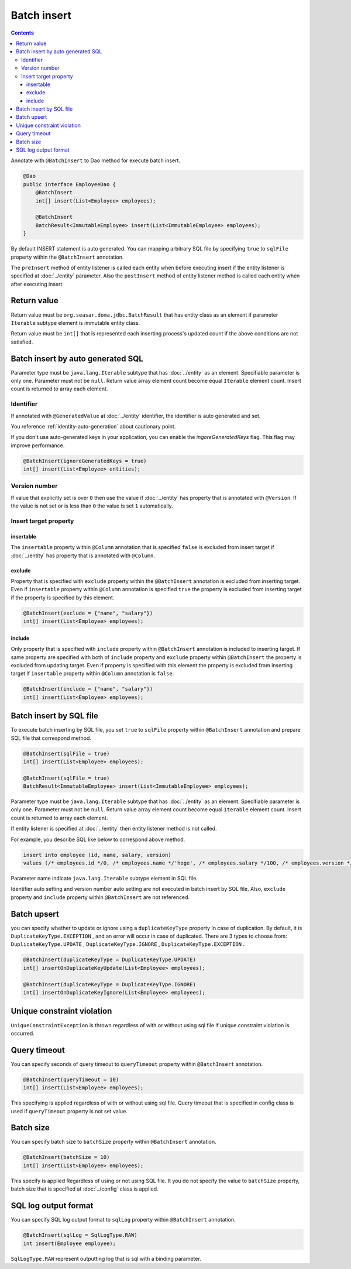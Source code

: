 ==================
Batch insert
==================

.. contents::
   :depth: 3

Annotate with ``@BatchInsert`` to Dao method for execute batch insert.

.. code-block:: java

  @Dao
  public interface EmployeeDao {
      @BatchInsert
      int[] insert(List<Employee> employees);

      @BatchInsert
      BatchResult<ImmutableEmployee> insert(List<ImmutableEmployee> employees);
  }

By default INSERT statement is auto generated.
You can mapping arbitrary SQL file by specifying ``true`` to ``sqlFile`` property within the ``@BatchInsert`` annotation.

The ``preInsert`` method of entity listener is called each entity when before executing insert if the entity listener is specified at :doc:`../entity` parameter.
Also the ``postInsert`` method of entity listener method is called each entity when after executing insert.

Return value
=============

Return value must be ``org.seasar.doma.jdbc.BatchResult`` that has entity class as an element if parameter ``Iterable`` subtype element is immutable entity class.

Return value must be ``int[]`` that is represented each inserting process's updated count if the above conditions are not satisfied.

Batch insert by auto generated SQL
=====================================

Parameter type must be ``java.lang.Iterable`` subtype that has :doc:`../entity` as an element.
Specifiable parameter is only one.
Parameter must not be ``null``.
Return value array element count become equal ``Iterable`` element count.
Insert count is returned to array each element.

Identifier
-----------

If annotated with ``@GeneratedValue`` at :doc:`../entity` identifier, the identifier is auto generated and set.

You reference :ref:`identity-auto-generation` about cautionary point.

If you don't use auto-generated keys in your application, you can enable the `ingoreGeneratedKeys` flag.
This flag may improve performance.

.. code-block:: java

  @BatchInsert(ignoreGeneratedKeys = true)
  int[] insert(List<Employee> entities);

Version number
----------------

If value that explicitly set is over ``0`` then use the value if :doc:`../entity` has property that is annotated  with ``@Version``.
If the value is not set or is less than ``0`` the value is set ``1`` automatically.

Insert target property
-----------------------

insertable
~~~~~~~~~~

The ``insertable`` property within ``@Column`` annotation that is specified ``false`` is excluded from insert target if :doc:`../entity` has property that is annotated with ``@Column``.

exclude
~~~~~~~

Property that is specified with ``exclude`` property within the ``@BatchInsert`` annotation is excluded from inserting target.
Even if ``insertable`` property within ``@Column`` annotation is specified ``true`` the property is excluded from inserting target if the property is specified by this element.

.. code-block:: java

  @BatchInsert(exclude = {"name", "salary"})
  int[] insert(List<Employee> employees);

include
~~~~~~~

Only property that is specified with ``include`` property within ``@BatchInsert`` annotation is included to inserting target.
If same property are specified with both of ``include`` property and ``exclude`` property within ``@BatchInsert`` the property is excluded from updating target.
Even if property is specified with this element the property is excluded from inserting target if ``insertable`` property within ``@Column`` annotation is ``false``.

.. code-block:: java

  @BatchInsert(include = {"name", "salary"})
  int[] insert(List<Employee> employees);

Batch insert by SQL file
===========================

To execute batch inserting by SQL file,
you set ``true`` to ``sqlFile`` property within ``@BatchInsert`` annotation and prepare SQL file that correspond method.

.. code-block:: java

  @BatchInsert(sqlFile = true)
  int[] insert(List<Employee> employees);

  @BatchInsert(sqlFile = true)
  BatchResult<ImmutableEmployee> insert(List<ImmutableEmployee> employees);

Parameter type must be ``java.lang.Iterable`` subtype that has :doc:`../entity` as an element.
Specifiable parameter is only one.
Parameter must not be ``null``.
Return value array element count become equal ``Iterable`` element count.
Insert count is returned to array each element.

If entity listener is specified at :doc:`../entity` then entity listener method is not called.

For example, you describe SQL like below to correspond above method.

.. code-block:: sql

  insert into employee (id, name, salary, version)
  values (/* employees.id */0, /* employees.name */'hoge', /* employees.salary */100, /* employees.version */0)

Parameter name indicate ``java.lang.Iterable`` subtype element in SQL file.

Identifier auto setting and version number auto setting are not executed in batch insert by SQL file.
Also, ``exclude`` property and ``include`` property within ``@BatchInsert`` are not referenced.

Batch upsert
===========================

you can specify whether to update or ignore using a ``duplicateKeyType`` property In case of duplication.
By default, it is ``DuplicateKeyType.EXCEPTION`` , and an error will occur in case of duplicated.
There are 3 types to choose from: ``DuplicateKeyType.UPDATE`` , ``DuplicateKeyType.IGNORE`` , ``DuplicateKeyType.EXCEPTION`` .

.. code-block:: java

  @BatchInsert(duplicateKeyType = DuplicateKeyType.UPDATE)
  int[] insertOnDuplicateKeyUpdate(List<Employee> employees);

  @BatchInsert(duplicateKeyType = DuplicateKeyType.IGNORE)
  int[] insertOnDuplicateKeyIgnore(List<Employee> employees);

Unique constraint violation
============================

``UniqueConstraintException`` is thrown regardless of with or without using sql file if unique constraint violation is occurred.

Query timeout
==================

You can specify seconds of query timeout to ``queryTimeout`` property within ``@BatchInsert`` annotation.

.. code-block:: java

  @BatchInsert(queryTimeout = 10)
  int[] insert(List<Employee> employees);

This specifying is applied regardless of with or without using sql file.
Query timeout that is specified in config class is used if ``queryTimeout`` property is not set value.

Batch size
============

You can specify batch size to ``batchSize`` property within ``@BatchInsert`` annotation.

.. code-block:: java

  @BatchInsert(batchSize = 10)
  int[] insert(List<Employee> employees);

This specify is applied Regardless of using or not using SQL file.
It you do not specify the value to ``batchSize`` property, batch size that is specified at :doc:`../config` class is applied.

SQL log output format
=====================

You can specify SQL log output format to ``sqlLog`` property within ``@BatchInsert`` annotation.

.. code-block:: java

  @BatchInsert(sqlLog = SqlLogType.RAW)
  int insert(Employee employee);

``SqlLogType.RAW`` represent outputting log that is sql with a binding parameter.
